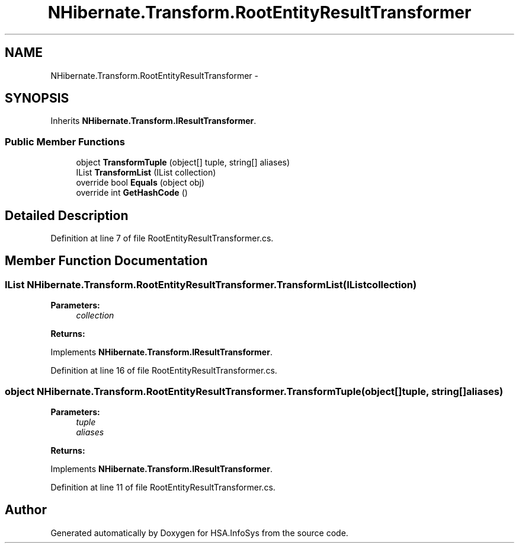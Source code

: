 .TH "NHibernate.Transform.RootEntityResultTransformer" 3 "Fri Jul 5 2013" "Version 1.0" "HSA.InfoSys" \" -*- nroff -*-
.ad l
.nh
.SH NAME
NHibernate.Transform.RootEntityResultTransformer \- 
.SH SYNOPSIS
.br
.PP
.PP
Inherits \fBNHibernate\&.Transform\&.IResultTransformer\fP\&.
.SS "Public Member Functions"

.in +1c
.ti -1c
.RI "object \fBTransformTuple\fP (object[] tuple, string[] aliases)"
.br
.ti -1c
.RI "IList \fBTransformList\fP (IList collection)"
.br
.ti -1c
.RI "override bool \fBEquals\fP (object obj)"
.br
.ti -1c
.RI "override int \fBGetHashCode\fP ()"
.br
.in -1c
.SH "Detailed Description"
.PP 
Definition at line 7 of file RootEntityResultTransformer\&.cs\&.
.SH "Member Function Documentation"
.PP 
.SS "IList NHibernate\&.Transform\&.RootEntityResultTransformer\&.TransformList (IListcollection)"

.PP

.PP
\fBParameters:\fP
.RS 4
\fIcollection\fP 
.RE
.PP
\fBReturns:\fP
.RS 4
.RE
.PP

.PP
Implements \fBNHibernate\&.Transform\&.IResultTransformer\fP\&.
.PP
Definition at line 16 of file RootEntityResultTransformer\&.cs\&.
.SS "object NHibernate\&.Transform\&.RootEntityResultTransformer\&.TransformTuple (object[]tuple, string[]aliases)"

.PP

.PP
\fBParameters:\fP
.RS 4
\fItuple\fP 
.br
\fIaliases\fP 
.RE
.PP
\fBReturns:\fP
.RS 4
.RE
.PP

.PP
Implements \fBNHibernate\&.Transform\&.IResultTransformer\fP\&.
.PP
Definition at line 11 of file RootEntityResultTransformer\&.cs\&.

.SH "Author"
.PP 
Generated automatically by Doxygen for HSA\&.InfoSys from the source code\&.
